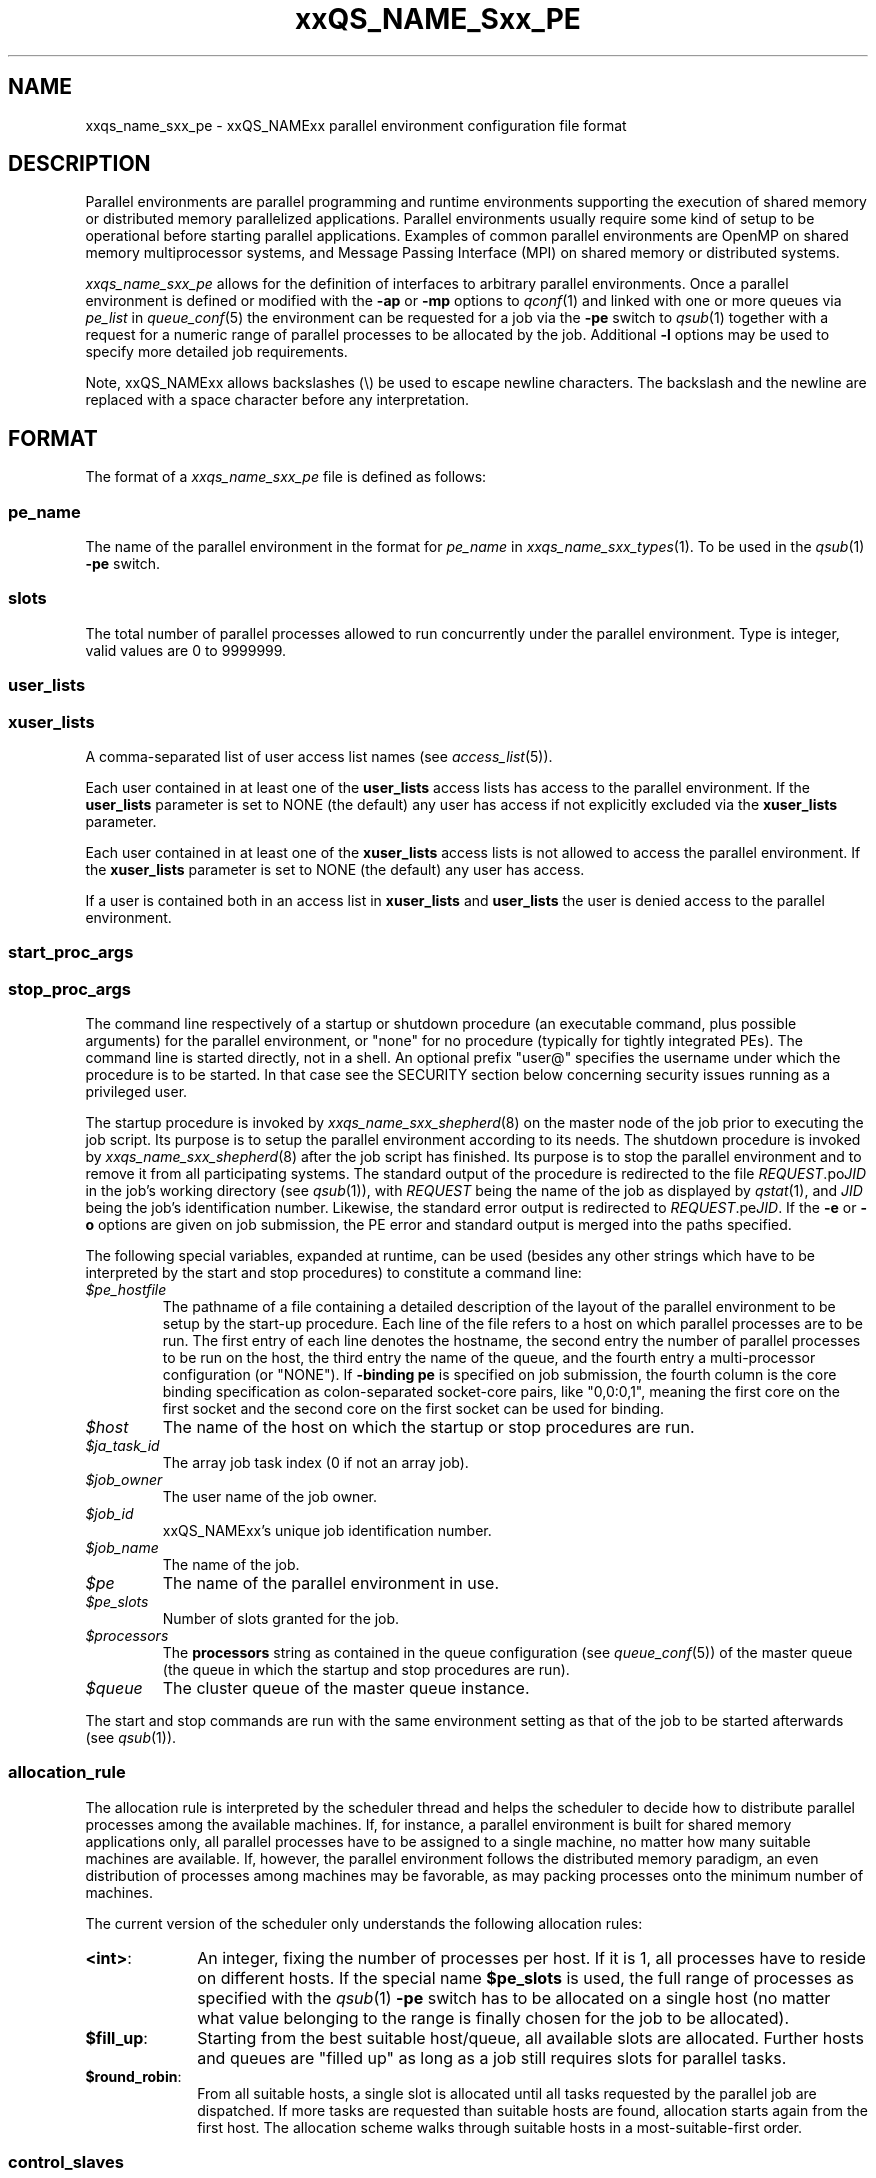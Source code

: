 '\" t
.\"___INFO__MARK_BEGIN__
.\"
.\" Copyright: 2004 by Sun Microsystems, Inc.
.\" Copyright (C) 2011, 2012  Dave Love, University of Liverpool
.\"
.\"___INFO__MARK_END__
.\"
.\" Some handy macro definitions [from Tom Christensen's man(1) manual page].
.\"
.de SB		\" small and bold
.if !"\\$1"" \\s-2\\fB\&\\$1\\s0\\fR\\$2 \\$3 \\$4 \\$5
..
.\"
.de T		\" switch to typewriter font
.ft CW		\" probably want CW if you don't have TA font
..
.\"
.de TY		\" put $1 in typewriter font
.if t .T
.if n ``\c
\\$1\c
.if t .ft P
.if n \&''\c
\\$2
..
.\" "
.\"
.de URL
\\$2 \(laURL: \\$1 \(ra\\$3
..
.if \n[.g] .mso www.tmac
.de M		\" man page reference
\\fI\\$1\\fR\\|(\\$2)\\$3
..
.TH xxQS_NAME_Sxx_PE 5 2012-09-11 "xxRELxx" "xxQS_NAMExx File Formats"
.\"
.SH NAME
xxqs_name_sxx_pe \- xxQS_NAMExx parallel environment configuration file format
.\"
.\"
.SH DESCRIPTION
Parallel environments are parallel programming and runtime environments
supporting the execution of shared memory or distributed memory
parallelized applications. Parallel environments usually require some
kind of setup to be operational before starting parallel applications.
Examples of common parallel environments are OpenMP on shared memory
multiprocessor systems, and Message Passing Interface (MPI) on shared
memory or distributed systems.
.PP
.I xxqs_name_sxx_pe
allows for the definition of interfaces to arbitrary parallel environments.
Once a parallel environment is defined or modified with the \fB\-ap\fP or
\fB\-mp\fP options to
.M qconf 1
and linked with one or more queues via \fIpe_list\fP in 
.M queue_conf 5
the environment can be requested for a job via the \fB\-pe\fP switch
to
.M qsub 1
together with a request for a numeric range of parallel processes
to be allocated by the job. Additional \fB\-l\fP options may be used
to specify more detailed job requirements.
.PP
Note, xxQS_NAMExx allows backslashes (\\) be used to escape newline
characters. The backslash and the newline are replaced with a
space character before any interpretation.
.\"
.\"
.SH FORMAT
The format of a
.I xxqs_name_sxx_pe
file is defined as follows:
.\"
.\"
.SS "\fBpe_name\fP"
The name of the parallel environment in the format for \fIpe_name\fP in
.M xxqs_name_sxx_types 1 .
To be used in the
.M qsub 1
\fB\-pe\fP switch.
.\"
.\"
.SS "\fBslots\fP"
The total number of parallel processes allowed to run concurrently under the
parallel environment.
Type is integer, valid values are 0 to 9999999.
.\"
.\"
.SS "\fBuser_lists\fP"
.SS "\fBxuser_lists\fP" 
A comma-separated list of user access list names (see
.M access_list 5 ).
.PP
Each user contained in at least one of the
.B user_lists
access lists has access to the parallel environment. If the
\fBuser_lists\fP parameter is set to NONE (the default) any user has
access if not explicitly excluded via the \fBxuser_lists\fP parameter.
.PP
Each user contained in at least one of the
.B xuser_lists
access lists is not allowed to access the parallel environment. If the
\fBxuser_lists\fP parameter is set to NONE (the default) any user has
access.
.PP
If a user is contained both in an access list in \fBxuser_lists\fP and
\fBuser_lists\fP the user is denied access to the parallel
environment.
.\"
.\"
.SS "\fBstart_proc_args\fP"
.SS "\fBstop_proc_args\fP"
The command line respectively of a startup or shutdown procedure (an
executable command, plus possible arguments) for the parallel environment, or
"none" for no procedure (typically for tightly integrated PEs).
The command line is started directly, not in a shell.
An optional prefix "user@" specifies the username under which the
procedure is to be started.  In that case see the SECURITY section below
concerning security issues running as a privileged user.
.PP
The startup procedure is invoked by
.M xxqs_name_sxx_shepherd 8
on the master node of the job
prior to executing the job script. Its purpose is to setup the
parallel environment according to its needs.
The shutdown procedure is invoked by
.M xxqs_name_sxx_shepherd 8
after the job script has finished. Its purpose is to stop the
parallel environment and to remove it from all participating
systems.
The standard output of the
procedure is redirected to the file \fIREQUEST\fP.po\fIJID\fP in the
job's working 
directory (see
.M qsub 1 ),
with \fIREQUEST\fP being the name of the job as 
displayed by
.M qstat 1 ,
and \fIJID\fP being the job's identification number.
Likewise,
the standard error output is redirected to \fIREQUEST\fP.pe\fIJID\fP.
.\" Fixme: check & xref with submit
If the
.B \-e
or
.B \-o
options are given on job submission, the PE error and standard output
is merged into the paths specified.
.PP
The following special
variables, expanded at runtime, can be used (besides any other
strings which have to be interpreted by the start and stop procedures)
to constitute a command line:
.IP "\fI$pe_hostfile\fP"
The pathname of a file containing
a detailed description of the layout of the parallel environment to be
setup by the start-up procedure. Each line of the file refers to a host
on which parallel processes are to be run. The first entry of each line
denotes the hostname, the second entry the number of parallel processes
to be run on the host, the third entry the name of the queue, and the
fourth entry a multi-processor configuration (or "NONE").  If
.B \-binding pe
is specified on job submission, the fourth column is the core binding
specification as colon-separated socket-core pairs, like "0,0:0,1",
meaning the first core on the first socket and the second
core on the first socket can be used for binding.
.IP "\fI$host\fP"
The name of the host on which the startup or stop procedures are run.
.IP "\fI$ja_task_id\fP"
The array job task index (0 if not an array job).
.IP "\fI$job_owner\fP"
The user name of the job owner.
.IP "\fI$job_id\fP"
xxQS_NAMExx's unique job identification number.
.IP "\fI$job_name\fP"
The name of the job.
.IP "\fI$pe\fP"
The name of the parallel environment in use.
.IP "\fI$pe_slots\fP"
Number of slots granted for the job.
.IP "\fI$processors\fP"
The \fBprocessors\fP string as contained in the queue configuration
(see
.M queue_conf 5 )
of the master queue (the queue in which the startup and stop procedures
are run).
.IP "\fI$queue\fP"
The cluster queue of the master queue instance.
.PP
The start and stop commands are run with the same environment setting
as that of the job to be started afterwards (see
.M qsub 1 ).
.\"
.\"
.SS "\fBallocation_rule\fP"
The allocation rule is interpreted by the scheduler thread
and helps the scheduler to decide how to distribute parallel
processes among the available machines. If, for instance,
a parallel environment is built for shared memory applications
only, all parallel processes have to be assigned to a single
machine, no matter how many suitable machines are available.
If, however, the parallel environment follows the
distributed memory paradigm, an even distribution of processes
among machines may be favorable, as may packing processes onto the
minimum number of machines.
.PP
The current version of the scheduler only understands the
following allocation rules:
.IP "\fB<int>\fP:" 1i
An integer, fixing the number of processes per
host. If it is 1, all processes have to reside
on different hosts. If the special name
.B $pe_slots
is used, the full range of processes as specified with the
.M qsub 1
\fB\-pe\fP switch has to be allocated on a single host
(no matter what value belonging to the range is finally
chosen for the job to be allocated).
.IP "\fB$fill_up\fP:" 1i
Starting from the best suitable host/queue, all available slots are 
allocated. Further hosts and queues are "filled up" as long as a job still 
requires slots for parallel tasks.
.IP "\fB$round_robin\fP:" 1i
From all suitable hosts, a single slot is allocated until all tasks 
requested by the parallel job are dispatched. If more tasks are requested 
than suitable hosts are found, allocation starts again from the first host. 
The allocation scheme walks through suitable hosts in a most-suitable-first 
order.
.\"
.\"
.SS "\fBcontrol_slaves\fP"
This parameter can be set to TRUE or FALSE (the default). It indicates 
whether xxQS_NAMExx is the creator of the slave tasks of a parallel application
via 
.M xxqs_name_sxx_execd 8
and
.M xxqs_name_sxx_shepherd 8
and thus has full control over all processes in a parallel
application, which enables capabilities such as resource limitation
and correct accounting ("tight integration"). To gain control over the
slave tasks of a parallel application, a sophisticated PE interface is
required, which works closely together with xxQS_NAMExx facilities.
See, for instance, the
.B $SGE_ROOT/mpi
directory and the
.URL http://arc.liv.ac.uk/SGE/howto/#Tight%20Integration%20of%20Parallel%20Libraries "howto pages" .
.sp 1
Please set the control_slaves parameter to false for all other PE
interfaces.
.\"
.\"
.SS "\fBjob_is_first_task\fP"
.\" fixme: https://arc.liv.ac.uk/trac/SGE/ticket/816
The
.B job_is_first_task
parameter can be set to TRUE or FALSE. A value of 
TRUE indicates that the xxQS_NAMExx job script already contains one of 
the tasks of the parallel application
(the number of slots reserved for the job is the number of slots requested with the \-pe switch).
FALSE indicates that the
job script (and its child processes) is not part of the parallel program
(the number of slots reserved for the job is the number of slots requested with the \-pe switch + 1).
.PP
If wallclock accounting is used 
(execd_params ACCT_RESERVED_USAGE and/or SHARETREE_RESERVED_USAGE set to TRUE)
and 
.B control_slaves
is set to FALSE, the
.B job_is_first_task
parameter influences the accounting for the job:
A value of TRUE means that accounting for CPU and requested memory
gets multiplied by the number of slots requested with the \-pe switch.
FALSE means the accounting information gets multiplied by number of slots + 1.
.\"
.\"
.SS "\fBurgency_slots\fP"
For pending jobs with a slot range PE request the number of slots
is not determined. This setting specifies the method to be used by
xxQS_NAMExx to assess the number of slots such jobs might finally
get.
.PP
The assumed slot allocation has a meaning when determining the 
resource-request-based priority contribution for numeric resources
as described in
.M xxqs_name_sxx_priority 5
and is displayed when
.M qstat 1
is run without \fB\-g t\fP option.
.PP
The following methods are supported:
.IP "\fB<int>\fP:" 1i
The specified integer number is directly used as prospective slot amount.
.IP "\fBmin\fP:" 1i
The slot range minimum is used as prospective slot amount. If no
lower bound is specified with the range, 1 is assumed.
.IP "\fBmax\fP:" 1i
The slot range maximum is used as prospective slot amount.
If no upper bound is specified with the range, the absolute maximum
possible due to the PE's \fBslots\fP setting is assumed.
.IP "\fBavg\fP:" 1i
The average of all numbers occurring within the job's PE range 
request is assumed.
.\"
.\"
.SS "\fBaccounting_summary\fP"
This parameter is only checked if
.B control_slaves
(see above) is set to TRUE 
and thus xxQS_NAMExx is the creator of the slave tasks of a parallel 
application via
.M xxqs_name_sxx_execd 8
and
.M xxqs_name_sxx_shepherd 8 .
In this case, accounting information is available for every single
slave task started by xxQS_NAMExx.
.PP
The
.B accounting_summary
parameter can be set to TRUE or FALSE. A value of 
TRUE indicates that only a single accounting record is written to the
.M accounting 5
file, containing the accounting summary of the whole job, including all slave tasks,
while a value of FALSE indicates an individual
.M accounting 5
record is written for every slave task, as well as for the master task.
.PP
.B Note:
When running tightly integrated jobs with \fISHARETREE_RESERVED_USAGE\fP set,
and \fIaccounting_summary\fP enabled in the parallel environment,
reserved usage will only be reported by the master task of the parallel job.
No per-parallel task usage records will be sent from execd to qmaster, which
can significantly reduce load on the qmaster when running large,
tightly integrated parallel jobs.
.SS "\fBqsort_args \fIlibrary qsort-function \fR[\fParg1 \fR...]\fP"
Specifies a method for specifying the queues/hosts and order that
should be used to schedule a parallel job.  For details, and the API,
consult the header file
.IR $SGE_ROOT/include/sge_pqs_api.h .
.I library
is the path to the qsort dynamic library,
.I qsort-function
is the name of the qsort function implemented by the library, and the
.IR arg s
are arguments passed to
.IR qsort .
Substitutions from the hard requested resource list for the job
are made for any strings of the form
.RI $ resource ,
where
.I resource
is the full name of the resource as defined in the
.M complex 5
list.  If
.I resource
is not requested in the job, a null string is substituted.
.\"
.\"
.SH RESTRICTIONS
\fBNote\fP that the functionality of the start and stop
procedures remains the full responsibility
of the administrator configuring the parallel environment.
xxQS_NAMExx will invoke these procedures and evaluate their
exit status.  A non-zero exit status will put the queue into an error
state.  If the start procedure has a non-zero exit status, the job
will be re-queued.
.\"
.SH SECURITY
If
.BR start_proc_args ,
or
.B stop_proc_args
is specified with a
.IB user @
prefix, the same considerations apply as for the prolog and epilog, as
described in the SECURITY section of
.M xxqs_name_sxx_conf 5 .
.\"
.SH "SEE ALSO"
.M xxqs_name_sxx_intro 1 ,
.M xxqs_name_sxx__types 1 ,
.M qconf 1 ,
.M qdel 1 ,
.M qmod 1 ,
.M qsub 1 ,
.M access_list 5 ,
.M xxqs_name_sxx_conf 5 ,
.M xxqs_name_sxx_qmaster 8 ,
.M xxqs_name_sxx_shepherd 8 .
.\"
.SH FILES
.I $SGE_ROOT/include/sge_pqs_api.h
.\"
.SH "COPYRIGHT"
See
.M xxqs_name_sxx_intro 1
for a full statement of rights and permissions.
